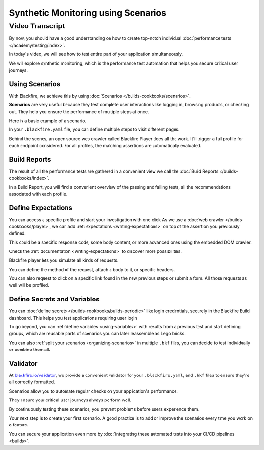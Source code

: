 Synthetic Monitoring using Scenarios
====================================

.. include-twig:: `youtube-iframe`
    :title: Synthetic Monitoring using Scenarios
    :src: https://www.youtube-nocookie.com/embed/ywxzuaj6nxQ?rel=0&showinfo=0&modestbranding=1&autoplay=0
    :width: 700px
    :height: 394px

Video Transcript
----------------

By now, you should have a good understanding on how to create top-notch
individual :doc:`performance tests </academy/testing/index>`.

In today's video, we will see how to test entire part of your application
simultaneously.

We will explore synthetic monitoring, which is the performance test automation
that helps you secure critical user journeys.

Using Scenarios
~~~~~~~~~~~~~~~

With Blackfire, we achieve this by using :doc:`Scenarios </builds-cookbooks/scenarios>`.

**Scenarios** are very useful because they test complete user interactions like
logging in, browsing products, or checking out. They help you ensure the
performance of multiple steps at once.

Here is a basic example of a scenario.

.. code-block:: yaml
    :zerocopy:

    scenarios: |
        #!blackfire-player
        name "Website Pages Check"

        scenario
            visit url("/")
                name "Homepage"
                expect status_code() == 200

            visit url("/product/123")
                name "Product Page"
                expect status_code() == 200

            visit url("/cart")
                name "Shopping Cart"
                expect status_code() == 200

            visit url("/checkout")
                name "Checkout Page"
                expect status_code() == 200


In your ``.blackfire.yaml`` file, you can define multiple steps to visit
different pages.

Behind the scenes, an open source web crawler called Blackfire Player does all
the work. It'll trigger a full profile for each endpoint considered. For all
profiles, the matching assertions are automatically evaluated.

Build Reports
~~~~~~~~~~~~~

The result of all the performance tests are gathered in a convenient view we
call the :doc:`Build Reports </builds-cookbooks/index>`.

In a Build Report, you will find a convenient overview of the passing and
failing tests, all the recommendations associated with each profile.

Define Expectations
~~~~~~~~~~~~~~~~~~~

You can access a specific profile and start your investigation with one click
As we use a :doc:`web crawler </builds-cookbooks/player>`, we can add
:ref:`expectations <writing-expectations>` on top of the assertion you
previously defined.

This could be a specific response code, some body content, or more advanced ones
using the embedded DOM crawler.

Check the :ref:`documentation <writing-expectations>` to discover more
possibilities.

Blackfire player lets you simulate all kinds of requests.

You can define the method of the request, attach a body to it, or specific headers.

You can also request to click on a specific link found in the new previous steps
or submit a form. All those requests as well will be profiled.

Define Secrets and Variables
~~~~~~~~~~~~~~~~~~~~~~~~~~~~

You can :doc:`define secrets </builds-cookbooks/builds-periodic>` like login
credentials, securely in the Blackfire Build dashboard. This helps you test
applications requiring user login

To go beyond, you can :ref:`define variables <using-variables>` with results
from a previous test and start defining groups, which are reusable parts of
scenarios you can later reassemble as Lego bricks.

You can also :ref:`split your scenarios <organizing-scenarios>` in multiple
``.bkf`` files, you can decide to test individually or combine them all.

Validator
~~~~~~~~~

At `blackfire.io/validator <https://blackfire.io/validator>`_, we provide a
convenient validator for your ``.blackfire.yaml``, and ``.bkf`` files to ensure
they're all correctly formatted.

Scenarios allow you to automate regular checks on your application's performance.

They ensure your critical user journeys always perform well.

By continuously testing these scenarios, you prevent problems before users
experience them.

Your next step is to create your first scenario. A good practice is to add or
improve the scenarios every time you work on a feature.

You can secure your application even more by :doc:`integrating these automated tests
into your CI/CD pipelines <builds>`.
